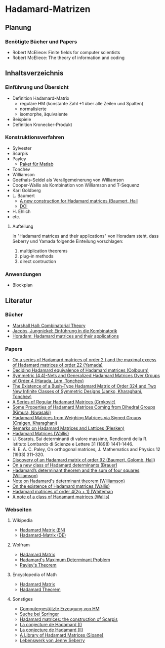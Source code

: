 * Hadamard-Matrizen
** Planung
*** Benötigte Bücher und Papers
    - Robert McEliece: Finite fields for computer scientists
    - Robert McEliece: The theory of information and coding

** Inhaltsverzeichnis
*** Einführung und Übersicht
    - Definition Hadamard-Matrix
      + reguläre HM (konstante Zahl +1 über alle Zeilen und Spalten)
      + normalisierte
      + isomorphe, äquivalente
    - Beispiele
    - Definition Kronecker-Produkt

*** Konstruktionsverfahren
    - Sylvester
    - Scarpis
    - Payley
      + [[http://library.wolfram.com/infocenter/MathSource/499][Paket für Matlab]]
    - Tonchev
    - Williamson
    - Goethals-Seidel als Verallgemeinerung von Williamson
    - Cooper-Wallis als Kombination von Williamson and T-Sequenz
    - Karl Goldberg
    - L. Baumert
      + [[http://www.ams.org/journals/bull/1965-71-01/S0002-9904-1965-11273-3/][A new construction for Hadamard matrices (Baumert, Hall]]
      + [[http://dx.doi.org/10.1090/S0002-9904-1965-11273-3 ][DOI]]
    - H. Ehlich
    - etc.
**** Aufteilung
     In "Hadamard matrices and their applications" von Horadam steht, dass Seberry und Yamada folgende Einteilung vorschlagen:
     1. multiplication theorems
     2. plug-in methods
     3. direct contruction

*** Anwendungen
    - Blockplan
** Literatur
*** Bücher
    - [[http://books.google.de/books?id=IS4DDYrSmZoC&lpg=PP1&dq=hall%20combinatorial%20theory&hl=de&pg=PP1#v=onepage&q=hall%20combinatorial%20theory&f=false][Marshall Hall: Combinatorial Theory]]
    - [[http://books.google.de/books?id=HcyzopHFmw8C&lpg=PR1&hl=de&pg=PR9#v=onepage&q&f=false][Jacobs, Jungnickel: Einführung in die Kombinatorik]]
    - [[http://books.google.de/books?id=cv5N0JgGpd8C&printsec=frontcover&dq=hadamard+matrices+and+their+applications&hl=de&sa=X&ei=qNBfUuKTMIWptAaghICYDA&ved=0CEUQ6AEwAQ#v=onepage&q=hadamard%20matrices%20and%20their%20applications&f=false][Horadam: Hadamard matrices and their applications]]
    
*** Papers
    - [[http://link.springer.com/article/10.1007/BF01864168][On a series of Hadamard matrices of order 2 t and the maximal excess of Hadamard matrices of order 22 (Yamada)]]
    - [[http://download.springer.com/static/pdf/739/art%253A10.1007%252FBF01941473.pdf?auth66=1382002041_af01ab9e465400a385014c51e7fbfacc&ext=.pdf][Deciding Hadamard equivalence of Hadamard matrices (Colbourn)]]
    - [[http://link.springer.com/article/10.1007%252Fs10623-003-4195-y][Symmetric (4,4)-Nets and Generalized Hadamard Matrices Over Groups of Order 4 (Harada, Lam, Tonchev)]]
    - [[http://link.springer.com/article/10.1023/A%253A1011212922844][The Existence of a Bush-Type Hadamard Matrix of Order 324 and Two New Infinite Classes of Symmetric Designs (Janko, Kharaghani, Tonchev)]]
    - [[http://link.springer.com/article/10.1007%252Fs10623-005-3634-3][A Series of Regular Hadamard Matrices (Crnković)]]
    - [[http://link.springer.com/article/10.1007/s003730200024][Some Properties of Hadamard Matrices Coming from Dihedral Groups (Kimura, Niwasaki)]]
    - [[http://link.springer.com/article/10.1023%252FA%253A1008241809111][Hadamard Matrices from Weighing Matrices via Signed Groups (Craigen, Kharaghani)]]
    - [[http://download.springer.com/static/pdf/532/art%25253A10.1023%25252FA%25253A1009958227635.pdf?auth66%3D1382001939_2d9382c1e5bb3f9bb8784872f9da378d&ext%3D.pdf][Remarks on Hadamard Matrices and Lattices (Plesken)]]
    - [[http://link.springer.com/chapter/10.1007/BFb0069911][Hadamard Matrices (Wallis)]]
    - U. Scarpis, Sui determinanti di valore massimo, Rendiconti della
      R. Istituto Lombardo di Scienze e Lettere 31 (1898) 1441–1446.
    - R. E. A. C. Paley, On orthogonal matrices, J. Mathematics and
      Physics 12 (1933) 311–320.
    - [[http://www.ams.org/journals/bull/1962-68-03/S0002-9904-1962-10761-7/home.html][Discovery of an Hadamard matrix of order 92 (Baumert, Golomb, Hall)]]
    - [[http://link.springer.com/article/10.1007%252FBF01174141][On a new class of Hadamard determinants (Brauer)]]
    - [[http://projecteuclid.org/DPubS?service%3DUI&version%3D1.0&verb%3DDisplay&handle%3Deuclid.dmj/1077472371][Hadamard’s determinant theorem and the sum of four squares (Williamson)]]
    - [[http://www.ams.org/journals/bull/1947-53-06/S0002-9904-1947-08853-4/][Note on Hadamard's determinant theorem (Williamson)]]
    - [[http://www.sciencedirect.com/science/article/pii/0097316576900625#][On the existence of Hadamard matrices (Wallis)]]
    - [[http://www.sciencedirect.com/science/article/pii/0022314X76900172][Hadamard matrices of order 4(2p + 1) (Whiteman]]
    - [[http://www.sciencedirect.com/science/article/pii/S0021980069801286][A note of a class of Hadamard matrices (Wallis)]]

*** Webseiten
**** Wikipedia
     - [[https://en.wikipedia.org/wiki/Hadamard_matrix][Hadamard Matrix (EN)]]
     - [[https://de.wikipedia.org/wiki/Hadamard-Matrix][Hadamard-Matrix (DE)]]
**** Wolfram
    - [[http://mathworld.wolfram.com/HadamardMatrix.html][Hadamard Matrix]]
    - [[http://mathworld.wolfram.com/HadamardsMaximumDeterminantProblem.html][Hadamard's Maximum Determinant Problem]]
    - [[http://mathworld.wolfram.com/PaleysTheorem.html][Payley's Theorem]]
**** Encyclopedia of Math
    - [[http://www.encyclopediaofmath.org/index.php/Hadamard_matrix][Hadamard Matrix]]
    - [[http://www.encyclopediaofmath.org/index.php/Hadamard_theorem][Hadamard Theorem]]

**** Sonstiges
     - [[http://www.iasri.res.in/webhadamard/][Computergestützte Erzeugung von HM]]
     - [[http://link.springer.com/search?query%3Dhadamard%2Bmatrices][Suche bei Springer]]
     - [[https://willorrick.wordpress.com/2012/11/17/hadamard-matrices-the-construction-of-scarpis/][Hadamard matrices: the construction of Scarpis]]
     - [[http://images.math.cnrs.fr/La-conjecture-de-Hadamard-I.html][La conjecture de Hadamard (I)]]
     - [[http://images.math.cnrs.fr/La-conjecture-de-Hadamard-II.html][La conjecture de Hadamard (II)]]
     - [[http://neilsloane.com/hadamard/][A Library of Hadamard Matrices (Sloane)]]
     - [[http://www.uow.edu.au/~jennie/lifework.html][Lebenswerk von Jenny Seberry]]
